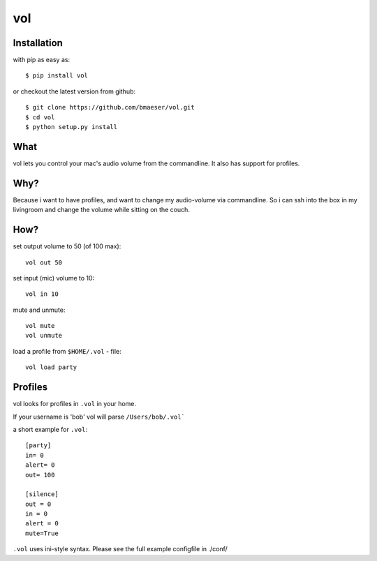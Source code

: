 ===============
vol
===============

************
Installation
************

with pip as easy as: ::

    $ pip install vol

or checkout the latest version from github: ::

    $ git clone https://github.com/bmaeser/vol.git
    $ cd vol
    $ python setup.py install

****
What
****

vol lets you control your mac's audio volume from the commandline. It also has support for profiles.

****
Why?
****

Because i want to have profiles, and want to change my audio-volume via commandline.
So i can ssh into the box in my livingroom and change the volume while sitting on the couch.

****
How?
****

set output volume to 50 (of 100 max): ::

    vol out 50

set input (mic) volume to 10: ::

    vol in 10

mute and unmute: ::

    vol mute
    vol unmute

load a profile from ``$HOME/.vol`` - file: ::

    vol load party

********
Profiles
********

vol looks for profiles in ``.vol`` in your home.

If your username is 'bob' vol will parse ``/Users/bob/.vol```

a short example for ``.vol``: ::

    [party]
    in= 0
    alert= 0
    out= 100

    [silence]
    out = 0
    in = 0
    alert = 0
    mute=True

``.vol`` uses ini-style syntax. Please see the full example configfile in ./conf/

